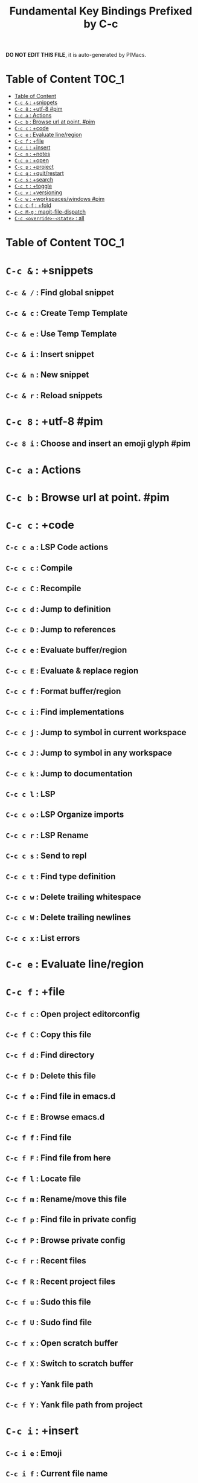 #+title: Fundamental Key Bindings Prefixed by C-c

*DO NOT EDIT THIS FILE*, it is auto-generated by PIMacs.
* Table of Content :TOC_1:
- [[#table-of-content][Table of Content]]
- [[#c-c---snippets][=C-c &= : +snippets]]
- [[#c-c-8--utf-8-pim][=C-c 8= : +utf-8 #pim]]
- [[#c-c-a--actions][=C-c a= : Actions]]
- [[#c-c-b--browse-url-at-point-pim][=C-c b= : Browse url at point. #pim]]
- [[#c-c-c--code][=C-c c= : +code]]
- [[#c-c-e--evaluate-lineregion][=C-c e= : Evaluate line/region]]
- [[#c-c-f--file][=C-c f= : +file]]
- [[#c-c-i--insert][=C-c i= : +insert]]
- [[#c-c-n--notes][=C-c n= : +notes]]
- [[#c-c-o--open][=C-c o= : +open]]
- [[#c-c-p--project][=C-c p= : +project]]
- [[#c-c-q--quitrestart][=C-c q= : +quit/restart]]
- [[#c-c-s--search][=C-c s= : +search]]
- [[#c-c-t--toggle][=C-c t= : +toggle]]
- [[#c-c-v--versioning][=C-c v= : +versioning]]
- [[#c-c-w--workspaceswindows-pim][=C-c w= : +workspaces/windows #pim]]
- [[#c-c-c-f--fold][=C-c C-f= : +fold]]
- [[#c-c-m-g--magit-file-dispatch][=C-c M-g= : magit-file-dispatch]]
- [[#c-c-override-state--all][=C-c <override>-<state>= : all]]

* Table of Content :TOC_1:

* =C-c &= : +snippets

** =C-c & /= : Find global snippet

** =C-c & c= : Create Temp Template

** =C-c & e= : Use Temp Template

** =C-c & i= : Insert snippet

** =C-c & n= : New snippet

** =C-c & r= : Reload snippets

* =C-c 8= : +utf-8 #pim

** =C-c 8 i= : Choose and insert an emoji glyph #pim

* =C-c a= : Actions

* =C-c b= : Browse url at point. #pim

* =C-c c= : +code

** =C-c c a= : LSP Code actions

** =C-c c c= : Compile

** =C-c c C= : Recompile

** =C-c c d= : Jump to definition

** =C-c c D= : Jump to references

** =C-c c e= : Evaluate buffer/region

** =C-c c E= : Evaluate & replace region

** =C-c c f= : Format buffer/region

** =C-c c i= : Find implementations

** =C-c c j= : Jump to symbol in current workspace

** =C-c c J= : Jump to symbol in any workspace

** =C-c c k= : Jump to documentation

** =C-c c l= : LSP

** =C-c c o= : LSP Organize imports

** =C-c c r= : LSP Rename

** =C-c c s= : Send to repl

** =C-c c t= : Find type definition

** =C-c c w= : Delete trailing whitespace

** =C-c c W= : Delete trailing newlines

** =C-c c x= : List errors

* =C-c e= : Evaluate line/region

* =C-c f= : +file

** =C-c f c= : Open project editorconfig

** =C-c f C= : Copy this file

** =C-c f d= : Find directory

** =C-c f D= : Delete this file

** =C-c f e= : Find file in emacs.d

** =C-c f E= : Browse emacs.d

** =C-c f f= : Find file

** =C-c f F= : Find file from here

** =C-c f l= : Locate file

** =C-c f m= : Rename/move this file

** =C-c f p= : Find file in private config

** =C-c f P= : Browse private config

** =C-c f r= : Recent files

** =C-c f R= : Recent project files

** =C-c f u= : Sudo this file

** =C-c f U= : Sudo find file

** =C-c f x= : Open scratch buffer

** =C-c f X= : Switch to scratch buffer

** =C-c f y= : Yank file path

** =C-c f Y= : Yank file path from project

* =C-c i= : +insert

** =C-c i e= : Emoji

** =C-c i f= : Current file name

** =C-c i F= : Current file path

** =C-c i s= : Snippet

** =C-c i u= : Unicode

** =C-c i y= : From clipboard

* =C-c n= : +notes

** =C-c n .= : Search notes for symbol

** =C-c n a= : Org agenda

** =C-c n c= : Toggle last org-clock

** =C-c n C= : Cancel current org-clock

** =C-c n d= : Open deft

** =C-c n f= : Find file in notes

** =C-c n F= : Browse notes

** =C-c n l= : Org store link

** =C-c n m= : Tags search

** =C-c n n= : Org capture

** =C-c n N= : Goto capture

** =C-c n o= : Active org-clock

** =C-c n s= : Search notes

** =C-c n S= : Search org agenda headlines

** =C-c n t= : Todo list

** =C-c n v= : View search

** =C-c n y= : Org export to clipboard

** =C-c n Y= : Org export to clipboard as RTF

* =C-c o= : +open

** =C-c o -= : Dired

** =C-c o b= : Browser

** =C-c o d= : Debugger

** =C-c o f= : New frame

** =C-c o p= : Project sidebar

** =C-c o P= : Find file in project rsidebar

** =C-c o r= : REPL

** =C-c o R= : REPL (same window)

* =C-c p= : +project

** =C-c p <ESC>= : projectile-project-buffers-other-buffer

** =C-c p != : projectile-run-shell-command-in-root

** =C-c p &= : projectile-run-async-shell-command-in-root

** =C-c p .= : Search project for symbol

** =C-c p 4= : +in other window

*** =C-c p 4 a= : projectile-find-other-file-other-window

*** =C-c p 4 b= : projectile-switch-to-buffer-other-window

*** =C-c p 4 d= : projectile-find-dir-other-window

*** =C-c p 4 D= : projectile-dired-other-window

*** =C-c p 4 f= : projectile-find-file-other-window

*** =C-c p 4 g= : projectile-find-file-dwim-other-window

*** =C-c p 4 t= : projectile-find-implementation-or-test-other-window

*** =C-c p 4 C-o= : projectile-display-buffer

** =C-c p 5= : +in other frame

*** =C-c p 5 a= : projectile-find-other-file-other-frame

*** =C-c p 5 b= : projectile-switch-to-buffer-other-frame

*** =C-c p 5 d= : projectile-find-dir-other-frame

*** =C-c p 5 D= : projectile-dired-other-frame

*** =C-c p 5 f= : projectile-find-file-other-frame

*** =C-c p 5 g= : projectile-find-file-dwim-other-frame

*** =C-c p 5 t= : projectile-find-implementation-or-test-other-frame

** =C-c p ?= : projectile-find-references

** =C-c p a= : projectile-find-other-file

** =C-c p b= : projectile-switch-to-buffer

** =C-c p c= : projectile-compile-project

** =C-c p C= : projectile-configure-project

** =C-c p d= : projectile-find-dir

** =C-c p D= : projectile-dired

** =C-c p e= : projectile-recentf

** =C-c p E= : projectile-edit-dir-locals

** =C-c p f= : projectile-find-file

** =C-c p F= : Find file in other project

** =C-c p g= : projectile-find-file-dwim

** =C-c p i= : projectile-invalidate-cache

** =C-c p I= : projectile-ibuffer

** =C-c p j= : projectile-find-tag

** =C-c p k= : projectile-kill-buffers

** =C-c p K= : projectile-package-project

** =C-c p l= : projectile-find-file-in-directory

** =C-c p L= : projectile-install-project

** =C-c p m= : projectile-commander

** =C-c p o= : projectile-multi-occur

** =C-c p p= : projectile-switch-project

** =C-c p P= : projectile-test-project

** =C-c p q= : projectile-switch-open-project

** =C-c p r= : projectile-replace

** =C-c p R= : projectile-regenerate-tags

** =C-c p s= : Search project

*** =C-c p s g= : projectile-grep

*** =C-c p s r= : projectile-ripgrep

*** =C-c p s s= : projectile-ag

*** =C-c p s x= : projectile-find-references

** =C-c p S= : projectile-save-project-buffers

** =C-c p t= : List project todos

** =C-c p T= : projectile-find-test-file

** =C-c p u= : projectile-run-project

** =C-c p v= : projectile-vc

** =C-c p V= : projectile-browse-dirty-projects

** =C-c p x= : Open project scratch buffer

*** =C-c p x 4= : +prefix

**** =C-c p x 4 v= : projectile-run-vterm-other-window

*** =C-c p x e= : projectile-run-eshell

*** =C-c p x g= : projectile-run-gdb

*** =C-c p x i= : projectile-run-ielm

*** =C-c p x s= : projectile-run-shell

*** =C-c p x t= : projectile-run-term

*** =C-c p x v= : projectile-run-vterm

** =C-c p X= : Switch to project scratch buffer

** =C-c p z= : projectile-cache-current-file

** =C-c p <left>= : projectile-previous-project-buffer

** =C-c p <right>= : projectile-next-project-buffer

* =C-c q= : +quit/restart

** =C-c q d= : Restart emacs server

** =C-c q f= : Delete frame

** =C-c q F= : Clear current frame

** =C-c q K= : Kill Emacs (and daemon)

** =C-c q l= : Restore last session

** =C-c q L= : Restore session from file

** =C-c q q= : Quit Emacs

** =C-c q Q= : Save and quit Emacs

** =C-c q r= : Restart & restore Emacs

** =C-c q R= : Restart Emacs

** =C-c q s= : Quick save current session

** =C-c q S= : Save session to file

* =C-c s= : +search

** =C-c s .= : Search project for symbol

** =C-c s b= : Search buffer

** =C-c s B= : Search all open buffers

** =C-c s d= : Search current directory

** =C-c s D= : Search other directory

** =C-c s e= : Search .emacs.d

** =C-c s f= : Locate file

** =C-c s i= : Jump to symbol

** =C-c s I= : Jump to symbol in open buffers

** =C-c s k= : Look up in local docsets

** =C-c s K= : Look up in all docsets

** =C-c s l= : Jump to visible link

** =C-c s L= : Jump to link

** =C-c s m= : Jump to bookmark

** =C-c s o= : Look up online

** =C-c s O= : Look up online (w/ prompt)

** =C-c s p= : Search project

** =C-c s P= : Search other project

** =C-c s s= : Search buffer

** =C-c s S= : Search buffer for thing at point

** =C-c s t= : Dictionary

** =C-c s T= : Thesaurus

* =C-c t= : +toggle

** =C-c t b= : Big mode

** =C-c t c= : Fill Column Indicator

** =C-c t f= : Flycheck

** =C-c t F= : Frame fullscreen

** =C-c t I= : Indent style

** =C-c t l= : Line numbers

** =C-c t r= : Read-only mode

** =C-c t s= : Spell checker

** =C-c t v= : Visible mode

** =C-c t w= : Soft line wrapping

* =C-c v= : +versioning

** =C-c v '= : Forge dispatch

** =C-c v .= : Magit file dispatch

** =C-c v /= : Magit dispatch

** =C-c v B= : Magit blame

** =C-c v c= : +create

*** =C-c v c c= : Commit

*** =C-c v c f= : Fixup

*** =C-c v c i= : Issue

*** =C-c v c p= : Pull request

*** =C-c v c r= : Initialize repo

*** =C-c v c R= : Clone repo

** =C-c v C= : Magit clone

** =C-c v f= : +find

*** =C-c v f c= : Find commit

*** =C-c v f f= : Find file

*** =C-c v f g= : Find gitconfig file

*** =C-c v f i= : Find issue

*** =C-c v f p= : Find pull request

** =C-c v F= : Magit fetch

** =C-c v g= : Magit status

** =C-c v G= : Magit status here

** =C-c v l= : +list

*** =C-c v l i= : List issues

*** =C-c v l n= : List notifications

*** =C-c v l p= : List pull requests

*** =C-c v l r= : List repositories

*** =C-c v l s= : List submodules

** =C-c v L= : Magit buffer log

** =C-c v n= : Jump to next hunk

** =C-c v o= : +open in browser

*** =C-c v o .= : Browse file or region

*** =C-c v o c= : Browse commit

*** =C-c v o h= : Browse homepage

*** =C-c v o i= : Browse an issue

*** =C-c v o I= : Browse issues

*** =C-c v o p= : Browse a pull request

*** =C-c v o P= : Browse pull requests

*** =C-c v o r= : Browse remote

** =C-c v p= : Jump to previous hunk

** =C-c v r= : Git revert hunk

** =C-c v R= : Git revert file

** =C-c v s= : Git stage hunk

** =C-c v S= : Git stage file

** =C-c v t= : Git time machine

** =C-c v U= : Git unstage file

** =C-c v x= : Magit file delete

** =C-c v y= : Kill link to remote

** =C-c v Y= : Kill link to homepage

* =C-c w= : +workspaces/windows #pim

** =C-c w 0= : Switch to last workspace

** =C-c w 1= : Switch to workspace 1

** =C-c w 2= : Switch to workspace 2

** =C-c w 3= : Switch to workspace 3

** =C-c w 4= : Switch to workspace 4

** =C-c w 5= : Switch to workspace 5

** =C-c w 6= : Switch to workspace 6

** =C-c w 7= : Switch to workspace 7

** =C-c w 8= : Switch to workspace 8

** =C-c w 9= : Switch to workspace 9

** =C-c w a= : Autosave session

** =C-c w b= : persp-switch-to-buffer

** =C-c w c= : Create workspace

** =C-c w C= : Create named workspace

** =C-c w d= : Display workspaces

** =C-c w i= : persp-import-buffers

** =C-c w I= : persp-import-win-conf

** =C-c w k= : Delete workspace

** =C-c w K= : Delete saved workspace

** =C-c w l= : Load session

** =C-c w L= : Load a workspace. #pim

** =C-c w n= : Switch to right workspace

** =C-c w o= : Switch to other workspace

** =C-c w p= : Switch to left workspace

** =C-c w r= : Rename workspace

** =C-c w s= : Save session

** =C-c w S= : Save workspace

** =C-c w t= : persp-temporarily-display-buffer

** =C-c w u= : Undo window config

** =C-c w U= : Redo window config

** =C-c w w= : Switch to

** =C-c w W= : persp-save-to-file-by-names

** =C-c w z= : persp-save-and-kill

* =C-c C-f= : +fold

** =C-c C-f C-a= : +prefix

*** =C-c C-f C-a C-d= : vimish-fold-delete-all

*** =C-c C-f C-a C-f= : +fold/close-all

*** =C-c C-f C-a C-u= : +fold/open-all

** =C-c C-f C-d= : vimish-fold-delete

** =C-c C-f C-f= : +fold/toggle

** =C-c C-f C-u= : +fold/open

* =C-c M-g= : magit-file-dispatch

* =C-c <override>-<state>= : all

